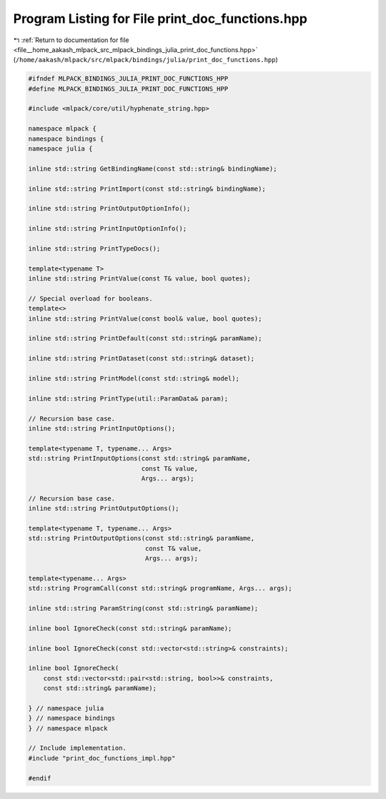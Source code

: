 
.. _program_listing_file__home_aakash_mlpack_src_mlpack_bindings_julia_print_doc_functions.hpp:

Program Listing for File print_doc_functions.hpp
================================================

|exhale_lsh| :ref:`Return to documentation for file <file__home_aakash_mlpack_src_mlpack_bindings_julia_print_doc_functions.hpp>` (``/home/aakash/mlpack/src/mlpack/bindings/julia/print_doc_functions.hpp``)

.. |exhale_lsh| unicode:: U+021B0 .. UPWARDS ARROW WITH TIP LEFTWARDS

.. code-block:: cpp

   
   #ifndef MLPACK_BINDINGS_JULIA_PRINT_DOC_FUNCTIONS_HPP
   #define MLPACK_BINDINGS_JULIA_PRINT_DOC_FUNCTIONS_HPP
   
   #include <mlpack/core/util/hyphenate_string.hpp>
   
   namespace mlpack {
   namespace bindings {
   namespace julia {
   
   inline std::string GetBindingName(const std::string& bindingName);
   
   inline std::string PrintImport(const std::string& bindingName);
   
   inline std::string PrintOutputOptionInfo();
   
   inline std::string PrintInputOptionInfo();
   
   inline std::string PrintTypeDocs();
   
   template<typename T>
   inline std::string PrintValue(const T& value, bool quotes);
   
   // Special overload for booleans.
   template<>
   inline std::string PrintValue(const bool& value, bool quotes);
   
   inline std::string PrintDefault(const std::string& paramName);
   
   inline std::string PrintDataset(const std::string& dataset);
   
   inline std::string PrintModel(const std::string& model);
   
   inline std::string PrintType(util::ParamData& param);
   
   // Recursion base case.
   inline std::string PrintInputOptions();
   
   template<typename T, typename... Args>
   std::string PrintInputOptions(const std::string& paramName,
                                 const T& value,
                                 Args... args);
   
   // Recursion base case.
   inline std::string PrintOutputOptions();
   
   template<typename T, typename... Args>
   std::string PrintOutputOptions(const std::string& paramName,
                                  const T& value,
                                  Args... args);
   
   template<typename... Args>
   std::string ProgramCall(const std::string& programName, Args... args);
   
   inline std::string ParamString(const std::string& paramName);
   
   inline bool IgnoreCheck(const std::string& paramName);
   
   inline bool IgnoreCheck(const std::vector<std::string>& constraints);
   
   inline bool IgnoreCheck(
       const std::vector<std::pair<std::string, bool>>& constraints,
       const std::string& paramName);
   
   } // namespace julia
   } // namespace bindings
   } // namespace mlpack
   
   // Include implementation.
   #include "print_doc_functions_impl.hpp"
   
   #endif
